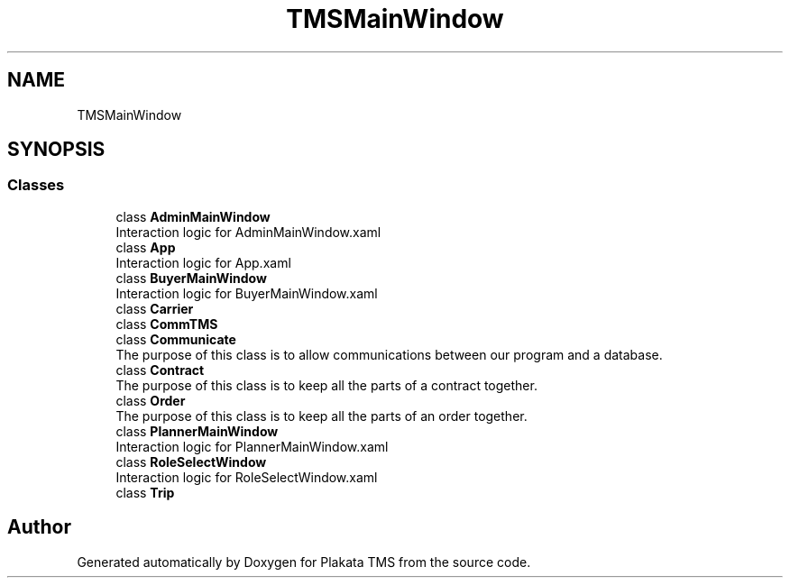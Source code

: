 .TH "TMSMainWindow" 3 "Fri Nov 26 2021" "Version 0.0.1" "Plakata TMS" \" -*- nroff -*-
.ad l
.nh
.SH NAME
TMSMainWindow
.SH SYNOPSIS
.br
.PP
.SS "Classes"

.in +1c
.ti -1c
.RI "class \fBAdminMainWindow\fP"
.br
.RI "Interaction logic for AdminMainWindow\&.xaml "
.ti -1c
.RI "class \fBApp\fP"
.br
.RI "Interaction logic for App\&.xaml "
.ti -1c
.RI "class \fBBuyerMainWindow\fP"
.br
.RI "Interaction logic for BuyerMainWindow\&.xaml "
.ti -1c
.RI "class \fBCarrier\fP"
.br
.ti -1c
.RI "class \fBCommTMS\fP"
.br
.ti -1c
.RI "class \fBCommunicate\fP"
.br
.RI "The purpose of this class is to allow communications between our program and a database\&. "
.ti -1c
.RI "class \fBContract\fP"
.br
.RI "The purpose of this class is to keep all the parts of a contract together\&. "
.ti -1c
.RI "class \fBOrder\fP"
.br
.RI "The purpose of this class is to keep all the parts of an order together\&. "
.ti -1c
.RI "class \fBPlannerMainWindow\fP"
.br
.RI "Interaction logic for PlannerMainWindow\&.xaml "
.ti -1c
.RI "class \fBRoleSelectWindow\fP"
.br
.RI "Interaction logic for RoleSelectWindow\&.xaml "
.ti -1c
.RI "class \fBTrip\fP"
.br
.in -1c
.SH "Author"
.PP 
Generated automatically by Doxygen for Plakata TMS from the source code\&.
